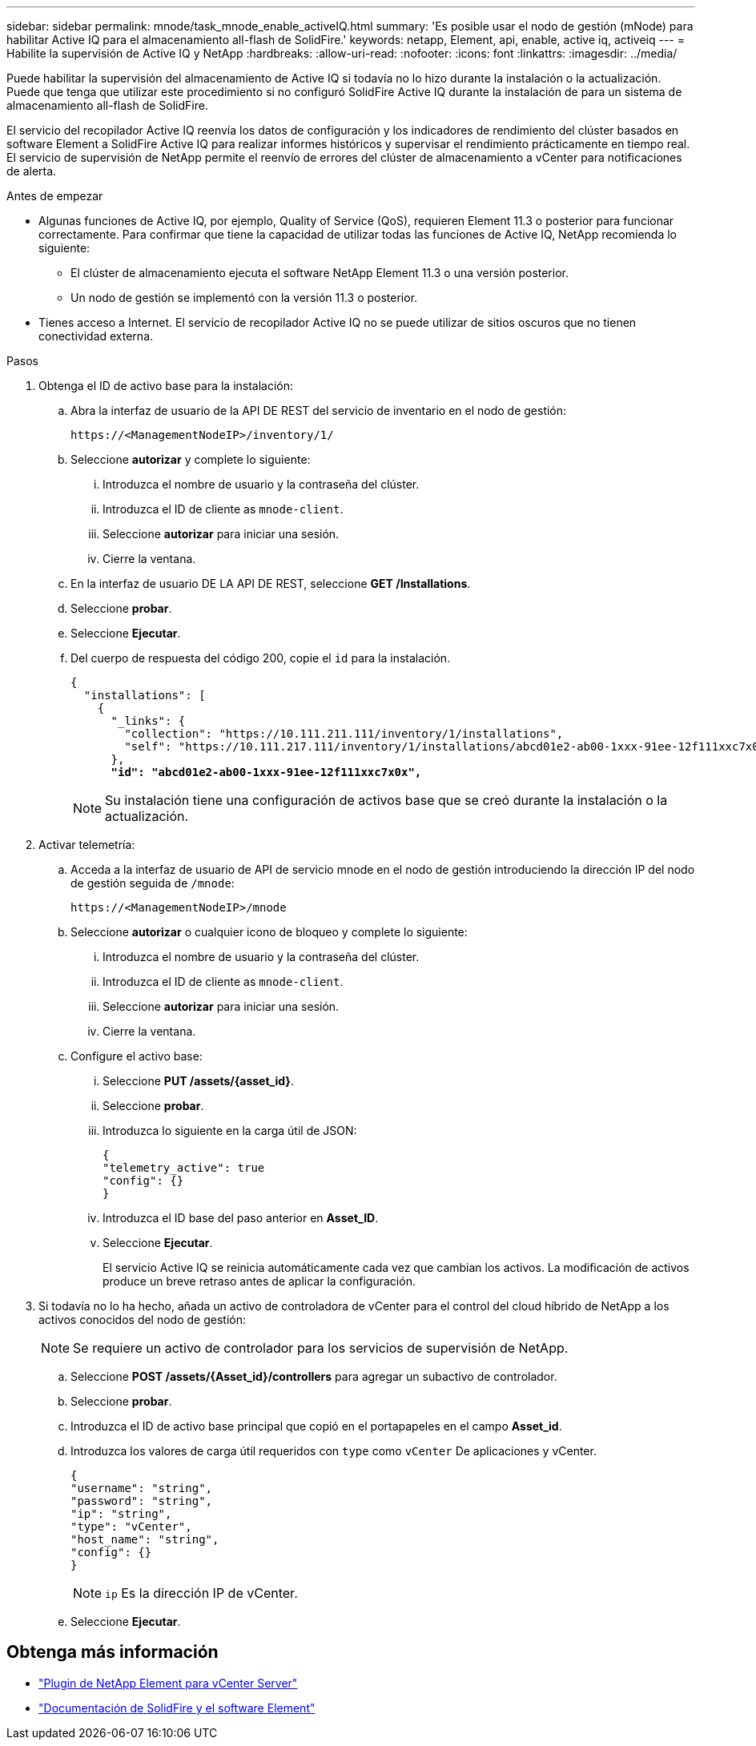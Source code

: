 ---
sidebar: sidebar 
permalink: mnode/task_mnode_enable_activeIQ.html 
summary: 'Es posible usar el nodo de gestión (mNode) para habilitar Active IQ para el almacenamiento all-flash de SolidFire.' 
keywords: netapp, Element, api, enable, active iq, activeiq 
---
= Habilite la supervisión de Active IQ y NetApp
:hardbreaks:
:allow-uri-read: 
:nofooter: 
:icons: font
:linkattrs: 
:imagesdir: ../media/


[role="lead"]
Puede habilitar la supervisión del almacenamiento de Active IQ si todavía no lo hizo durante la instalación o la actualización. Puede que tenga que utilizar este procedimiento si no configuró SolidFire Active IQ durante la instalación de para un sistema de almacenamiento all-flash de SolidFire.

El servicio del recopilador Active IQ reenvía los datos de configuración y los indicadores de rendimiento del clúster basados en software Element a SolidFire Active IQ para realizar informes históricos y supervisar el rendimiento prácticamente en tiempo real. El servicio de supervisión de NetApp permite el reenvío de errores del clúster de almacenamiento a vCenter para notificaciones de alerta.

.Antes de empezar
* Algunas funciones de Active IQ, por ejemplo, Quality of Service (QoS), requieren Element 11.3 o posterior para funcionar correctamente. Para confirmar que tiene la capacidad de utilizar todas las funciones de Active IQ, NetApp recomienda lo siguiente:
+
** El clúster de almacenamiento ejecuta el software NetApp Element 11.3 o una versión posterior.
** Un nodo de gestión se implementó con la versión 11.3 o posterior.


* Tienes acceso a Internet. El servicio de recopilador Active IQ no se puede utilizar de sitios oscuros que no tienen conectividad externa.


.Pasos
. Obtenga el ID de activo base para la instalación:
+
.. Abra la interfaz de usuario de la API DE REST del servicio de inventario en el nodo de gestión:
+
[listing]
----
https://<ManagementNodeIP>/inventory/1/
----
.. Seleccione *autorizar* y complete lo siguiente:
+
... Introduzca el nombre de usuario y la contraseña del clúster.
... Introduzca el ID de cliente as `mnode-client`.
... Seleccione *autorizar* para iniciar una sesión.
... Cierre la ventana.


.. En la interfaz de usuario DE LA API DE REST, seleccione *GET ​/Installations*.
.. Seleccione *probar*.
.. Seleccione *Ejecutar*.
.. Del cuerpo de respuesta del código 200, copie el `id` para la instalación.
+
[listing, subs="+quotes"]
----
{
  "installations": [
    {
      "_links": {
        "collection": "https://10.111.211.111/inventory/1/installations",
        "self": "https://10.111.217.111/inventory/1/installations/abcd01e2-ab00-1xxx-91ee-12f111xxc7x0x"
      },
      *"id": "abcd01e2-ab00-1xxx-91ee-12f111xxc7x0x",*
----
+

NOTE: Su instalación tiene una configuración de activos base que se creó durante la instalación o la actualización.



. Activar telemetría:
+
.. Acceda a la interfaz de usuario de API de servicio mnode en el nodo de gestión introduciendo la dirección IP del nodo de gestión seguida de `/mnode`:
+
[listing]
----
https://<ManagementNodeIP>/mnode
----
.. Seleccione *autorizar* o cualquier icono de bloqueo y complete lo siguiente:
+
... Introduzca el nombre de usuario y la contraseña del clúster.
... Introduzca el ID de cliente as `mnode-client`.
... Seleccione *autorizar* para iniciar una sesión.
... Cierre la ventana.


.. Configure el activo base:
+
... Seleccione *PUT /assets/{asset_id}*.
... Seleccione *probar*.
... Introduzca lo siguiente en la carga útil de JSON:
+
[listing]
----
{
"telemetry_active": true
"config": {}
}
----
... Introduzca el ID base del paso anterior en *Asset_ID*.
... Seleccione *Ejecutar*.
+
El servicio Active IQ se reinicia automáticamente cada vez que cambian los activos. La modificación de activos produce un breve retraso antes de aplicar la configuración.





. Si todavía no lo ha hecho, añada un activo de controladora de vCenter para el control del cloud híbrido de NetApp a los activos conocidos del nodo de gestión:
+

NOTE: Se requiere un activo de controlador para los servicios de supervisión de NetApp.

+
.. Seleccione *POST /assets/{Asset_id}/controllers* para agregar un subactivo de controlador.
.. Seleccione *probar*.
.. Introduzca el ID de activo base principal que copió en el portapapeles en el campo *Asset_id*.
.. Introduzca los valores de carga útil requeridos con `type` como `vCenter` De aplicaciones y vCenter.
+
[listing]
----
{
"username": "string",
"password": "string",
"ip": "string",
"type": "vCenter",
"host_name": "string",
"config": {}
}
----
+

NOTE: `ip` Es la dirección IP de vCenter.

.. Seleccione *Ejecutar*.




[discrete]
== Obtenga más información

* https://docs.netapp.com/us-en/vcp/index.html["Plugin de NetApp Element para vCenter Server"^]
* https://docs.netapp.com/us-en/element-software/index.html["Documentación de SolidFire y el software Element"]

